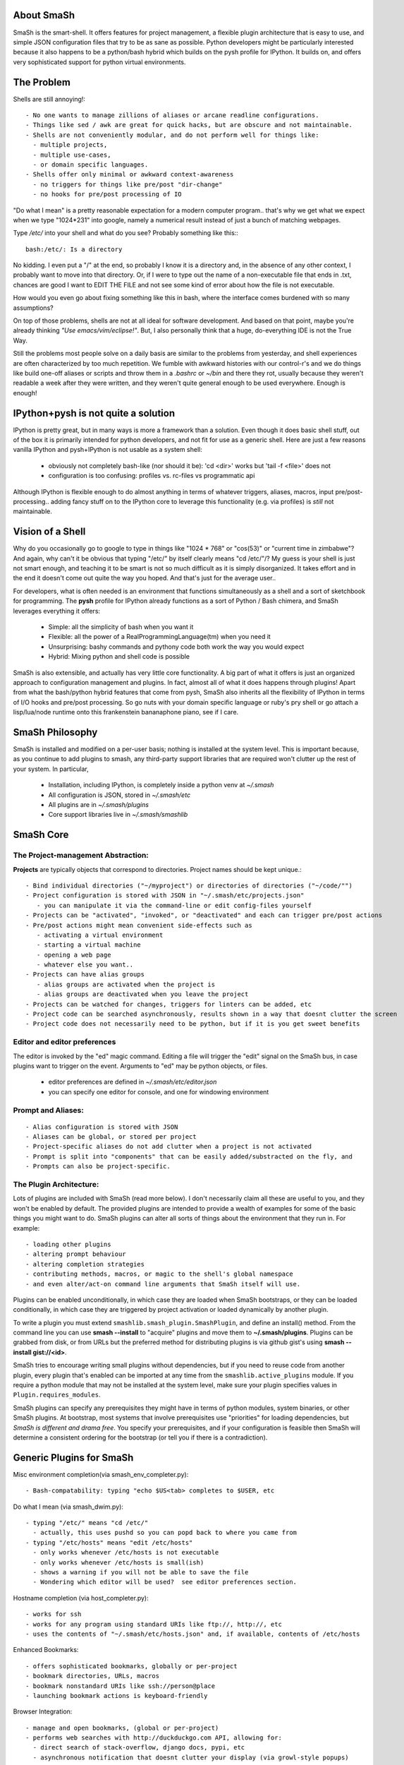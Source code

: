 
===========
About SmaSh
===========

SmaSh is the smart-shell.  It offers features for project management, a flexible plugin
architecture that is easy to use, and simple JSON configuration files that try to be as
sane as possible.  Python developers might be particularly interested because it also
happens to be a python/bash hybrid which builds on the pysh profile for IPython.  It builds
on, and offers very sophisticated support for python virtual environments.


===========
The Problem
===========

Shells are still annoying!::

  - No one wants to manage zillions of aliases or arcane readline configurations.
  - Things like sed / awk are great for quick hacks, but are obscure and not maintainable.
  - Shells are not conveniently modular, and do not perform well for things like:
    - multiple projects,
    - multiple use-cases,
    - or domain specific languages.
  - Shells offer only minimal or awkward context-awareness
    - no triggers for things like pre/post "dir-change"
    - no hooks for pre/post processing of IO

"Do what I mean" is a pretty reasonable expectation for a modern computer program..
that's why we get what we expect when we type "1024*231" into google, namely a numerical
result instead of just a bunch of matching webpages.

Type */etc/* into your shell and what do you see?  Probably something like this:::

   bash:/etc/: Is a directory

No kidding.  I even put a "/" at the end, so probably I know it is a directory and, in the
absence of any other context, I probably want to move into that directory.  Or, if I were
to type out the name of a non-executable file that ends in .txt, chances are good I want to
EDIT THE FILE and not see some kind of error about how the file is not executable.

How would you even go about fixing something like this in bash, where the interface comes
burdened with so many assumptions?

On top of those problems, shells are not at all ideal for software development.  And based
on that point, maybe you're already thinking *"Use emacs/vim/eclipse!"*.  But, I also
personally think that a huge, do-everything IDE is not the True Way.

Still the problems most people solve on a daily basis are similar to the problems from
yesterday, and shell experiences are often characterized by too much repetition.  We fumble with
awkward histories with our control-r's and we do things like build one-off aliases or
scripts and throw them in a *.bashrc* or *~/bin* and there they rot, usually because they
weren't readable a week after they were written, and they weren't quite general enough
to be used everywhere.  Enough is enough!

====================================
IPython+pysh is not quite a solution
====================================

IPython is pretty great, but in many ways is more a framework than a solution.
Even though it does basic shell stuff, out of the box it is primarily intended
for python developers, and not fit for use as a generic shell.  Here are just
a few reasons vanilla IPython and pysh+IPython is not usable as a system
shell:

  - obviously not completely bash-like (nor should it be): 'cd <dir>' works but 'tail -f <file>' does not
  - configuration is too confusing: profiles vs. rc-files vs programmatic api

Although IPython is flexible enough to do almost anything in terms of whatever
triggers, aliases, macros, input pre/post-processing.. adding fancy stuff on to
the IPython core to leverage this functionality (e.g. via profiles) is *still*
not maintainable.


=================
Vision of a Shell
=================

Why do you occasionally go to google to type in things like "1024 * 768" or
"cos(53)" or "current time in zimbabwe"?  And again, why can't it be obvious
that typing "/etc/" by itself clearly means "cd /etc/"/?  My guess is your
shell is just not smart enough, and teaching it to be smart is not so much
difficult as it is simply disorganized.  It takes effort and in the end it
doesn't come out quite the way you hoped.  And that's just for the average
user..

For developers, what is often needed is an environment that functions
simultaneously as a shell and a sort of sketchbook for programming.  The
**pysh** profile for IPython already functions as a sort of Python / Bash
chimera, and SmaSh leverages everything it offers:

  - Simple: all the simplicity of bash when you want it
  - Flexible: all the power of a RealProgrammingLanguage(tm) when you need it
  - Unsurprising: bashy commands and pythony code both work the way you would expect
  - Hybrid: Mixing python and shell code is possible

SmaSh is also extensible, and actually has very little core functionality.
A big part of what it offers is just an organized approach to configuration
management and plugins.  In fact, almost all of what it does happens through
plugins!  Apart from what the bash/python hybrid features that come from pysh,
SmaSh also inherits all the flexibility of IPython in terms of I/O hooks and
pre/post processing.  So go nuts with your domain specific language or ruby's
pry shell or go attach a lisp/lua/node runtime onto this frankenstein
bananaphone piano, see if I care.

================
SmaSh Philosophy
================

SmaSh is installed and modified on a per-user basis; nothing is installed at
the system level.  This is important because, as you continue to add plugins to
smash, any third-party support libraries that are required won't clutter up the
rest of your system.  In particular,

   - Installation, including IPython, is completely inside a python venv at *~/.smash*
   - All configuration is JSON, stored in *~/.smash/etc*
   - All plugins are in *~/.smash/plugins*
   - Core support libraries live in *~/.smash/smashlib*

==========
SmaSh Core
==========


The Project-management Abstraction:
-----------------------------------

**Projects** are typically objects that correspond to directories.
Project names should be kept unique.::

  - Bind individual directories ("~/myproject") or directories of directories ("~/code/"")
  - Project configuration is stored with JSON in "~/.smash/etc/projects.json"
     - you can manipulate it via the command-line or edit config-files yourself
  - Projects can be "activated", "invoked", or "deactivated" and each can trigger pre/post actions
  - Pre/post actions might mean convenient side-effects such as
     - activating a virtual environment
     - starting a virtual machine
     - opening a web page
     - whatever else you want..
  - Projects can have alias groups
     - alias groups are activated when the project is
     - alias groups are deactivated when you leave the project
  - Projects can be watched for changes, triggers for linters can be added, etc
  - Project code can be searched asynchronously, results shown in a way that doesnt clutter the screen
  - Project code does not necessarily need to be python, but if it is you get sweet benefits

Editor and editor preferences
-----------------------------
The editor is invoked by the "ed" magic command.  Editing a file will trigger the
"edit" signal on the SmaSh bus, in case plugins want to trigger on the event.
Arguments to "ed" may be python objects, or files.

    - editor preferences are defined in *~/.smash/etc/editor.json*
    - you can specify one editor for console, and one for windowing environment


Prompt and Aliases:
-------------------

::

  - Alias configuration is stored with JSON
  - Aliases can be global, or stored per project
  - Project-specific aliases do not add clutter when a project is not activated
  - Prompt is split into "components" that can be easily added/substracted on the fly, and
  - Prompts can also be project-specific.

The Plugin Architecture:
-------------------------

Lots of plugins are included with SmaSh (read more below).  I don't necessarily
claim all these are useful to you, and they won't be enabled by default.  The
provided plugins are intended to provide a wealth of examples for some of the
basic things you might want to do.  SmaSh plugins can alter all sorts of things
about the environment that they run in.  For example::

  - loading other plugins
  - altering prompt behaviour
  - altering completion strategies
  - contributing methods, macros, or magic to the shell's global namespace
  - and even alter/act-on command line arguments that SmaSh itself will use.

Plugins can be enabled unconditionally, in which case they are loaded when
SmaSh bootstraps, or they can be loaded conditionally, in which case they are
triggered by project activation or loaded dynamically by another plugin.

To write a plugin you must extend ``smashlib.smash_plugin.SmashPlugin``, and
define an install() method.  From the command line you can use
**smash --install** to "acquire" plugins and move them to **~/.smash/plugins**.
Plugins can be grabbed from disk, or from URLs but the preferred method for
distributing plugins is via github gist's using **smash --install gist://<id>**.

SmaSh tries to encourage writing small plugins without dependencies, but if you
need to reuse code from another plugin, every plugin that's enabled can be imported
at any time from the ``smashlib.active_plugins`` module.  If you require a python
module that may not be installed at the system level, make sure your plugin
specifies values in ``Plugin.requires_modules``.

SmaSh plugins can specify any prerequisites they might have in terms of python
modules, system binaries, or other SmaSh plugins.  At bootstrap, most systems
that involve prerequisites use "priorities" for loading dependencies, but
*SmaSh is different and drama free*.  You specify your prerequisites, and if
your configuration is feasible then SmaSh will determine a consistent ordering
for the bootstrap (or tell you if there is a contradiction).


=========================
Generic Plugins for SmaSh
=========================

Misc environment completion(via smash_env_completer.py)::

  - Bash-compatability: typing "echo $US<tab> completes to $USER, etc

Do what I mean (via smash_dwim.py)::

  - typing "/etc/" means "cd /etc/"
    - actually, this uses pushd so you can popd back to where you came from
  - typing "/etc/hosts" means "edit /etc/hosts"
    - only works whenever /etc/hosts is not executable
    - only works whenever /etc/hosts is small(ish)
    - shows a warning if you will not be able to save the file
    - Wondering which editor will be used?  see editor preferences section.

Hostname completion (via host_completer.py)::

  - works for ssh
  - works for any program using standard URIs like ftp://, http://, etc
  - uses the contents of "~/.smash/etc/hosts.json" and, if available, contents of /etc/hosts

Enhanced Bookmarks::

  - offers sophisticated bookmarks, globally or per-project
  - bookmark directories, URLs, macros
  - bookmark nonstandard URIs like ssh://person@place
  - launching bookmark actions is keyboard-friendly

Browser Integration::

  - manage and open bookmarks, (global or per-project)
  - performs web searches with http://duckduckgo.com API, allowing for:
    - direct search of stack-overflow, django docs, pypi, etc
    - asynchronous notification that doesnt clutter your display (via growl-style popups)

Git VCS Integration (via smash_git.py)::

  - If applicable, default prompt includes current branch name
  - Tab completion including:
     - Branch completion in all the right spots
     - File-system completion when using 'git mv' or 'git add'
     - smart branch/file-system completion when using 'git diff'
  - Various default aliases and places to put more (making ".git/config" optional)
  - Should you be inclined: hopefully enough abstraction here to easily support other VCS's

Notification support (experimental)::

  - Asynchronous notifications via freedesktop
  - When this works, it's pretty great, but..
     - currently no support for osx (growl)
     - this may involve extra system-level requirements
     - may require some fiddling to get it to work outside of ubuntu/gnome (!)

=================================
Python Specific Plugins for SmaSh
=================================

Misc extra completers::

   - Completers for accessing python dictionaries
   - Completers for setup.py
   - Pip and easy_install completers
      - Completion over the standard pip subcommands
      - Completion over contents of requirements.txt if it's in the working directory


Virtual-Environments::

  - Venv's can be activated/deactivated cleanly, and without lasting side-effects
  - Close integration with projects such that
     - if a project is activated and it is a venv, it will be activated
     - if a project contains a venv at the top-level, that venv will be activated

Fabric integration::

  - Completion over fabfile commands
  - Programmatic access to the functions themselves
  - PS: this plugin is a good example of a minimal "post-dir-change" trigger

Unit tests::

  - post-dir-change hook finds `tests/` or `tests.py` in working directory
  - or, scan everything under this working-directory or a known Project
  - attempts to detect what type of unittests these are via static analysis (django/vanilla unittest/etc)
  - test files are enumerated and shortcuts for running them quickly are updated
  - etc

Enhanced **which** with cascading search behaviour::

  1) for unix shell commands, "which" works as usual
  2) if the name matches a python obj in the global namespace, show the file that defined it
  3) if the name matches an importable module, show the path it would be imported from
  4) if name matches a file, determine file type with file(1)
  5) if name matches a host, show the IP address according to host files
  6) if name matches an internet domain, show the IP address according to DNS


==============================
Installation and Prerequisites
==============================

SmaSh works well with python 2.6, and 2.7 and possibly earlier.  SmaSh is compatible
with python3 only insofar as IPython is.  You will need virtualenv installed at the
system level ( in debian-based distros, use **apt-get install python-virtualenv**),
but anything else that is required should be installed automatically by the
following steps.

  To install, clone this repository::

    $ mkdir ~/code; cd ~/code
    $ git clone git://github.com/mattvonrocketstein/smash.git

  Install it (development mode obligatory for now, since SmaSh is beta)::

    $ python setup.py develop

  If everything went well, you should be able to run 'smash' now::

    $ smash

====================
Working with Plugins
====================

By default, enabled plugins are kept to a minimum.  You can get a list of available,
enabled, and disabled plugins like this::

    $ smash --list

If you use git VCS, I suggest enabling support for that.  This will customize your prompt
to show the current branch, turn on various completers, add convenient aliases.::

    $ smash --enable git_completers.py
      bootstrap: launching with rc-file: /home/testing/.smash/etc/smash.rc
      git_completer: setting prompt to use git vcs
      project_manager: loading config: /home/testing/.smash/etc/projects.json
      plugin_manager: enabling git_completers.py

Changes will take affect when you next relaunch the shell.

If you're a python programmer, I suggest turning on a few more:::

    $ smash --enable venv_prompt.py
    $ smash --enable pip_completer.py
    $ smash --enable setup_completer.py
    $ smash --enable which.py
    $ smash --enable fabric_support.py

From inside SmaSh, you can interact with the plugins via the **plugins** command.
(This command is actually an object that represents the plugin manager.  If you
want the plugin objects themselves use **plugins.plugins**.  If you want the
namespace defined by a given plugin file, import
**smashlib.active_plugins.some_plugin_name**)::

    [~]> plugins?

    Smash-plugin information:
      config-file: /home/matt/.smash/etc/plugins.json

    |                       name | enabled | errors |
    -------------------------------------------------
    |          apt_completers.py |    True |      0 |
    |     currency_conversion.py |    True |      0 |
    |              djangoisms.py |   False |      0 |
    |          fabric_support.py |   False |      0 |
    |          git_completers.py |    True |      0 |

=====================
Working with Projects
=====================

First open *~/.smash/etc/projects.json* in the editor of your choice.

The simplest thing you can do is add a single directory as a project.  To do that,
add a line like this to the "instructions" section:::

   ["bind",     ["~/myproject"], {}]

To add all directories under a certain directory, add an entry like this:::

   ["bind_all", ["~/code"],          {}],

Note that **bind_all** is not recursive, it only goes one layer deep.
Once you've added this and restarted SmaSh, then it knows about your projects:::

   matt@vagabond:~$ smash
     bootstrap: launching with rc-file: /home/matt/.smash/etc/smash.rc
     project_manager: loading config: /home/matt/.smash/etc/projects.json
     project_manager: binding /home/matt/code (21 projects found)
   [~]>

The shell's handle for interacting with projects is simply "proj".  It already
exists there, and you can query it for some simple information like this:::

   [~]> proj?

   Found Projects:
   |                 name |                        path | virtualenv |           vcs |
   -----------------------------------------------------------------------------------
   |           robotninja |           ~/code/robotninja |     ./node | GitRepository |
   | readertray-read-only | ~/code/readertray-read-only |        N/A |    Subversion |
   |          plurlpicker |          ~/code/plurlpicker |        N/A |           N/A |


Your projects might be registered, but they have not yet declared any post or
pre-invocation hooks.  Still, you immediately get a simple alias for changing
directories.  (From this point on, debugging-messages are turned on so that the
reader can get a better idea of what's happening.) Since I have a project called
robotninja in my ~/code directory, I can do this ::

   [~]> proj.robotninja
     pre_invoke{'name': u'robotninja'}
   [~/code/robotninja]>

Useful, but that was kind of boring.  Let's add an alias that means different things
depending on which project you've activated.  You can see from the table above that
one project is using subversion for VCS, whereas another is using git.. so how about
we make one "status" alias that does the right thing in the right place?  Open
*~/.smash/etc/projects.json* again, and make your alias section look something like
this:::

  'aliases': {
    'robotninja': ['status git status',],
    'readertray-read-only':['status svn status']
   }

The first time when only "proj.robotninja" was used, the project was "invoked", not
"activated".  Activation is accomplished like so:::

   [~]> proj.robotninja.activate
     pre_invoke{'name': u'robotninja'}
     pre_activate: {'name': u'robotninja'}
     post_activate: {'name': u'robotninja'}
     alias_manager: adding new aliases for "robotninja"
     alias_manager:  added 1 aliases for this project
     project_manager: resetting CURRENT_PROJECT

Note that project "activation" implies "invocation" in the debugging information
printed above.  Via *invocation* we changed directories and via *activation* we
gained an alias.::

   [~/code/robotninja]> status
     # On branch voltron
     # Untracked files:
     #   (use "git add <file>...

So that 'status' alias works as expected.  Let's try the other one..::

   [~/code/robotninja]> proj.readertray_read_only.activate
     pre_invoke: {'name': u'readertray-read-only'}
     pre_deactivate: {'name': u'robotninja'}
     post_deactivate: {'name': u'robotninja'}
     pre_activate: {'name': u'readertray-read-only'}
     alias_manager: killing old aliases for "robotninja"
     alias_manager: removed 1 aliases from the previous project
     post_activate: {'name': u'readertray-read-only'}
     alias_manager: adding new aliases for "readertray-read-only"
     alias_manager:  added 1 aliases for this project
     project_manager: resetting CURRENT_PROJECT

   [~/code/readertray-read-only]> status
     M       readergui.py

Neato, so shows that the 'status' alias is now attached to subversion rather than git.

======================
Working with Bookmarks
======================

Bookmarks are very similar to aliases. blah, blah blah

=============
Related Links
=============

  - ``ipython`` http://ipython.org/ipython-doc/dev/interactive/shell.html
  - ``pysh`` http://faculty.washington.edu/rjl/clawpack-4.x/python/ipythondir/i
  - ``virtualenv for python`` http://some-link-here

============
Other Shells
============

  - ``xiki`` (a wiki inspired gui shell) http://xiki.org/
